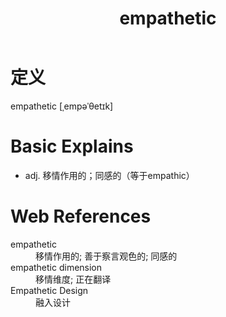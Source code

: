 #+title: empathetic
#+roam_tags:英语单词

* 定义
  
empathetic [ˌempəˈθetɪk]

* Basic Explains
- adj. 移情作用的；同感的（等于empathic）

* Web References
- empathetic :: 移情作用的; 善于察言观色的; 同感的
- empathetic dimension :: 移情维度; 正在翻译
- Empathetic Design :: 融入设计
